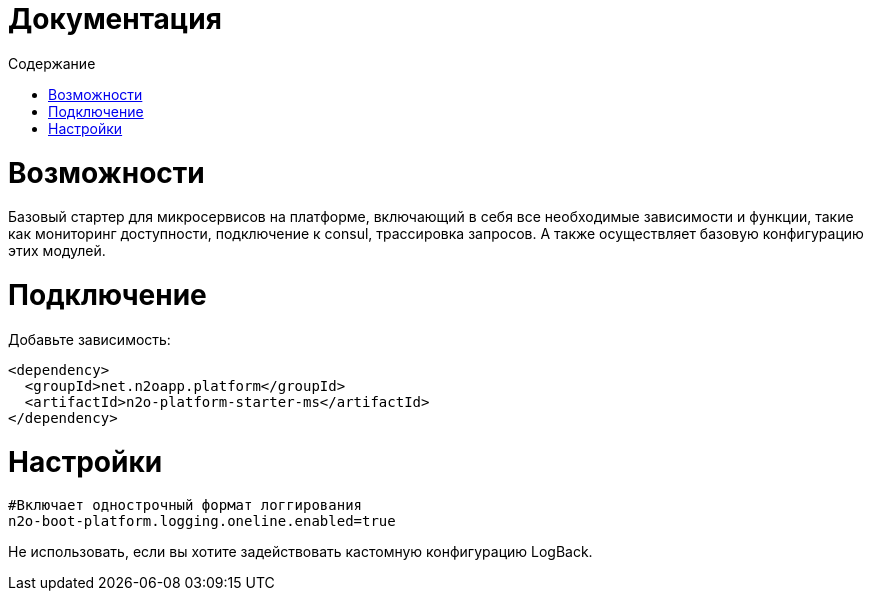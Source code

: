 = Документация
:toc:
:toclevels: 3
:toc-title: Содержание

= Возможности
Базовый стартер для микросервисов на платформе, включающий в себя все необходимые зависимости и функции,
такие как мониторинг доступности, подключение к consul, трассировка запросов.
А также осуществляет базовую конфигурацию этих модулей.

= Подключение

Добавьте зависимость:
[source,xml]
----
<dependency>
  <groupId>net.n2oapp.platform</groupId>
  <artifactId>n2o-platform-starter-ms</artifactId>
</dependency>
----

= Настройки
----
#Включает однострочный формат логгирования
n2o-boot-platform.logging.oneline.enabled=true
----
Не использовать, если вы хотите задействовать кастомную конфигурацию LogBack.
